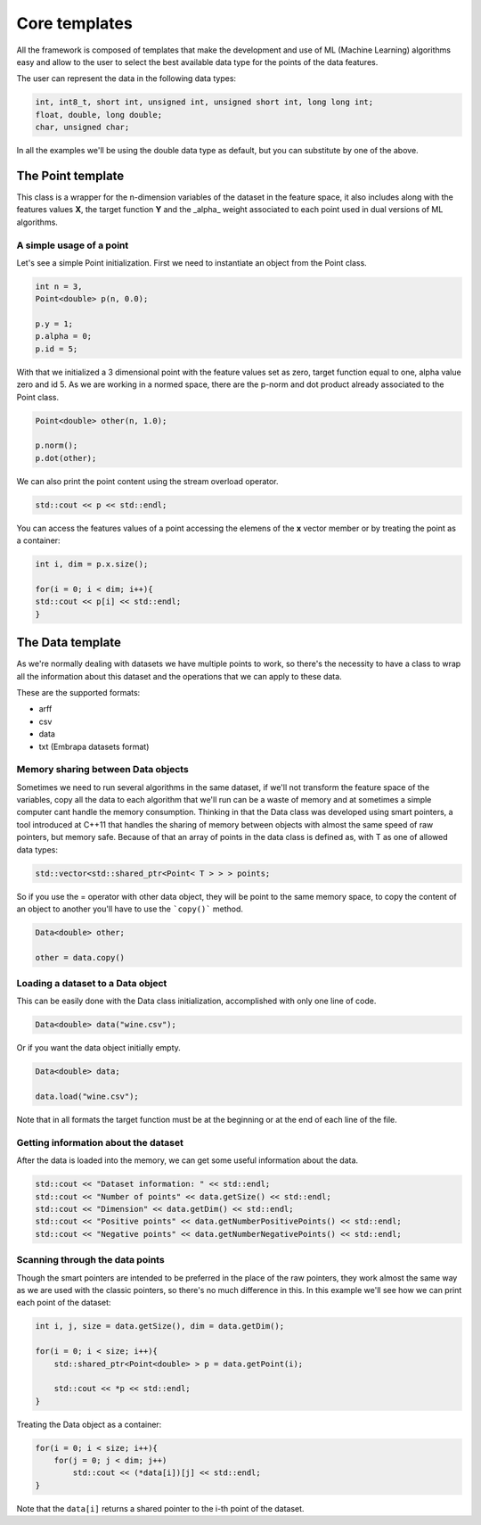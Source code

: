 ==============
Core templates
==============

All the framework is composed of templates that make the development and use of ML (Machine Learning) algorithms easy and allow to the user to select the best available data type for the points of the data features.

The user can represent the data in the following data types:

.. code-block:: cpp

    int, int8_t, short int, unsigned int, unsigned short int, long long int;
    float, double, long double;
    char, unsigned char;


In all the examples we'll be using the double data type as default, but you can substitute by one of the above.

The Point template
===================
This class is a wrapper for the n-dimension variables of the dataset in the feature space, it also includes along with the features values **X**, the target function **Y** and the _alpha_ weight associated to each point used in dual versions of ML algorithms.

.. _pointusage:

A simple usage of a point
-------------------------

Let's see a simple Point initialization. First we need to instantiate an object from the Point class.

.. code-block:: cpp
    
    int n = 3, 
    Point<double> p(n, 0.0);

    p.y = 1;
    p.alpha = 0;
    p.id = 5;

With that we initialized a 3 dimensional point with the feature values set as zero, target function equal to one, alpha value zero and id 5.
As we are working in a normed space, there are the p-norm and dot product already associated to the Point class.

.. code-block:: cpp
    
    Point<double> other(n, 1.0);

    p.norm();
    p.dot(other);

We can also print the point content using the stream overload operator.

.. code-block:: cpp
    
    std::cout << p << std::endl;

You can access the features values of a point accessing the elemens of the **x** vector member or by treating the point as a container:

.. code-block:: cpp
    
    int i, dim = p.x.size();

    for(i = 0; i < dim; i++){
    std::cout << p[i] << std::endl;
    }

The Data template
=================
As we're normally dealing with datasets we have multiple points to work, so there's the necessity to have a class to wrap all the information about this dataset and the operations that we can apply to these data. 

These are the supported formats:

- arff
- csv
- data
- txt (Embrapa datasets format) 

.. _datamemorysharing:

Memory sharing between Data objects
-----------------------------------

Sometimes we need to run several algorithms in the same dataset, if we'll not transform the feature space of the variables, copy all the data to each algorithm that we'll run can be a waste of memory and at sometimes a simple computer cant handle the memory consumption. 
Thinking in that the Data class was developed using smart pointers, a tool introduced at C++11 that handles the sharing of memory between objects with almost the same speed of raw pointers, but memory safe.
Because of that an array of points in the data class is defined as, with T as one of allowed data types:

.. code-block:: cpp
    
    std::vector<std::shared_ptr<Point< T > > > points;

So if you use the = operator with other data object, they will be point to the same memory space, to copy the content of an object to another you'll have to use the ```copy()``` method.

.. code-block:: cpp
    
    Data<double> other;

    other = data.copy()

.. _loadingdataset:

Loading a dataset to a Data object
----------------------------------

This can be easily done with the Data class initialization, accomplished with only one line of code.

.. code-block:: cpp
    
    Data<double> data("wine.csv");


Or if you want the data object initially empty.

.. code-block:: cpp
    
    Data<double> data;

    data.load("wine.csv");


Note that in all formats the target function must be at the beginning or at the end of each line of the file.

.. _datasetinformation:

Getting information about the dataset
-------------------------------------

After the data is loaded into the memory, we can get some useful information about the data.

.. code-block:: cpp
    
    std::cout << "Dataset information: " << std::endl;
    std::cout << "Number of points" << data.getSize() << std::endl;
    std::cout << "Dimension" << data.getDim() << std::endl;
    std::cout << "Positive points" << data.getNumberPositivePoints() << std::endl;
    std::cout << "Negative points" << data.getNumberNegativePoints() << std::endl;

.. _scanningpoints:

Scanning through the data points
--------------------------------

Though the smart pointers are intended to be preferred in the place of the raw pointers, they work almost the same way as we are used with the classic pointers, so there's no much difference in this. 
In this example we'll see how we can print each point of the dataset:

.. code-block:: cpp
    
    int i, j, size = data.getSize(), dim = data.getDim();

    for(i = 0; i < size; i++){
        std::shared_ptr<Point<double> > p = data.getPoint(i);
        
        std::cout << *p << std::endl;
    }


Treating the Data object as a container:

.. code-block:: cpp
    
    for(i = 0; i < size; i++){
        for(j = 0; j < dim; j++)
            std::cout << (*data[i])[j] << std::endl;
    }

Note that the ``data[i]`` returns a shared pointer to the i-th point of the dataset.
